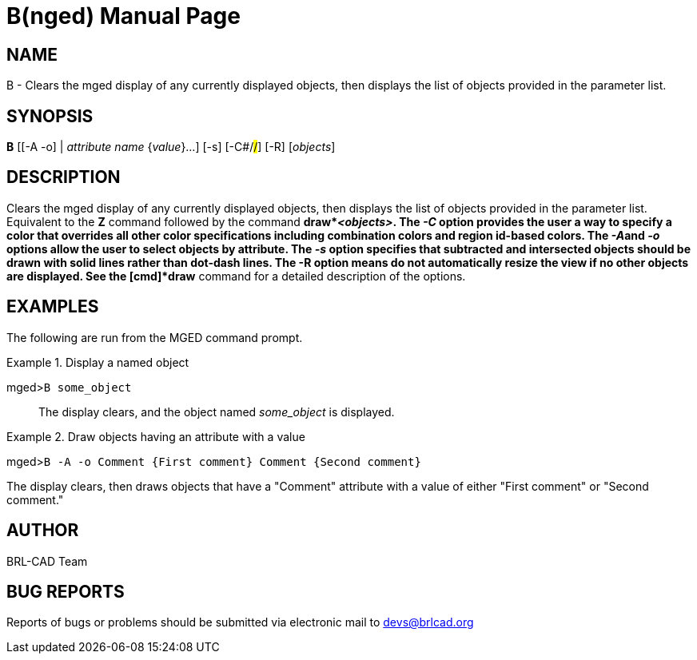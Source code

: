 = B(nged)
BRL-CAD Team
:doctype: manpage
:man manual: BRL-CAD User Commands
:man source: BRL-CAD
:page-layout: base

== NAME

B - 
      Clears the mged display of any currently
      displayed objects, then displays the list of objects provided in
      the parameter list.
    

== SYNOPSIS

*B* [[-A -o] | _attribute name_ {_value_}...] [-s] [-C#/#/#] [-R] [_objects_]

== DESCRIPTION

Clears the mged display of any currently displayed objects, then displays the list of objects provided in the parameter list. Equivalent to the [cmd]*Z* command followed by the command [cmd]*draw*__<objects>__. The _-C_ option provides the user a way to specify a color that overrides all other color specifications including combination colors and region id-based colors. The __-A__and _-o_ options allow the user to select objects by attribute. The _-s_ option specifies that subtracted and intersected objects should be drawn with solid lines rather than dot-dash lines. The -R option means do not automatically resize the view if no other objects are displayed. See the [cmd]*draw* command for a detailed description of the options. 

== EXAMPLES

The following are run from the MGED command prompt. 

.Display a named object
====

[prompt]#mged>#[ui]`B some_object`::
The display clears, and the object named _some_object_ is displayed. 
====

.Draw objects having an attribute with a value 
====
[prompt]#mged>#[ui]`B -A -o Comment {First comment} Comment {Second comment}`

The display clears, then draws objects that have a "Comment" attribute with a value of either "First comment" or "Second comment." 
====

== AUTHOR

BRL-CAD Team

== BUG REPORTS

Reports of bugs or problems should be submitted via electronic mail to mailto:devs@brlcad.org[]
